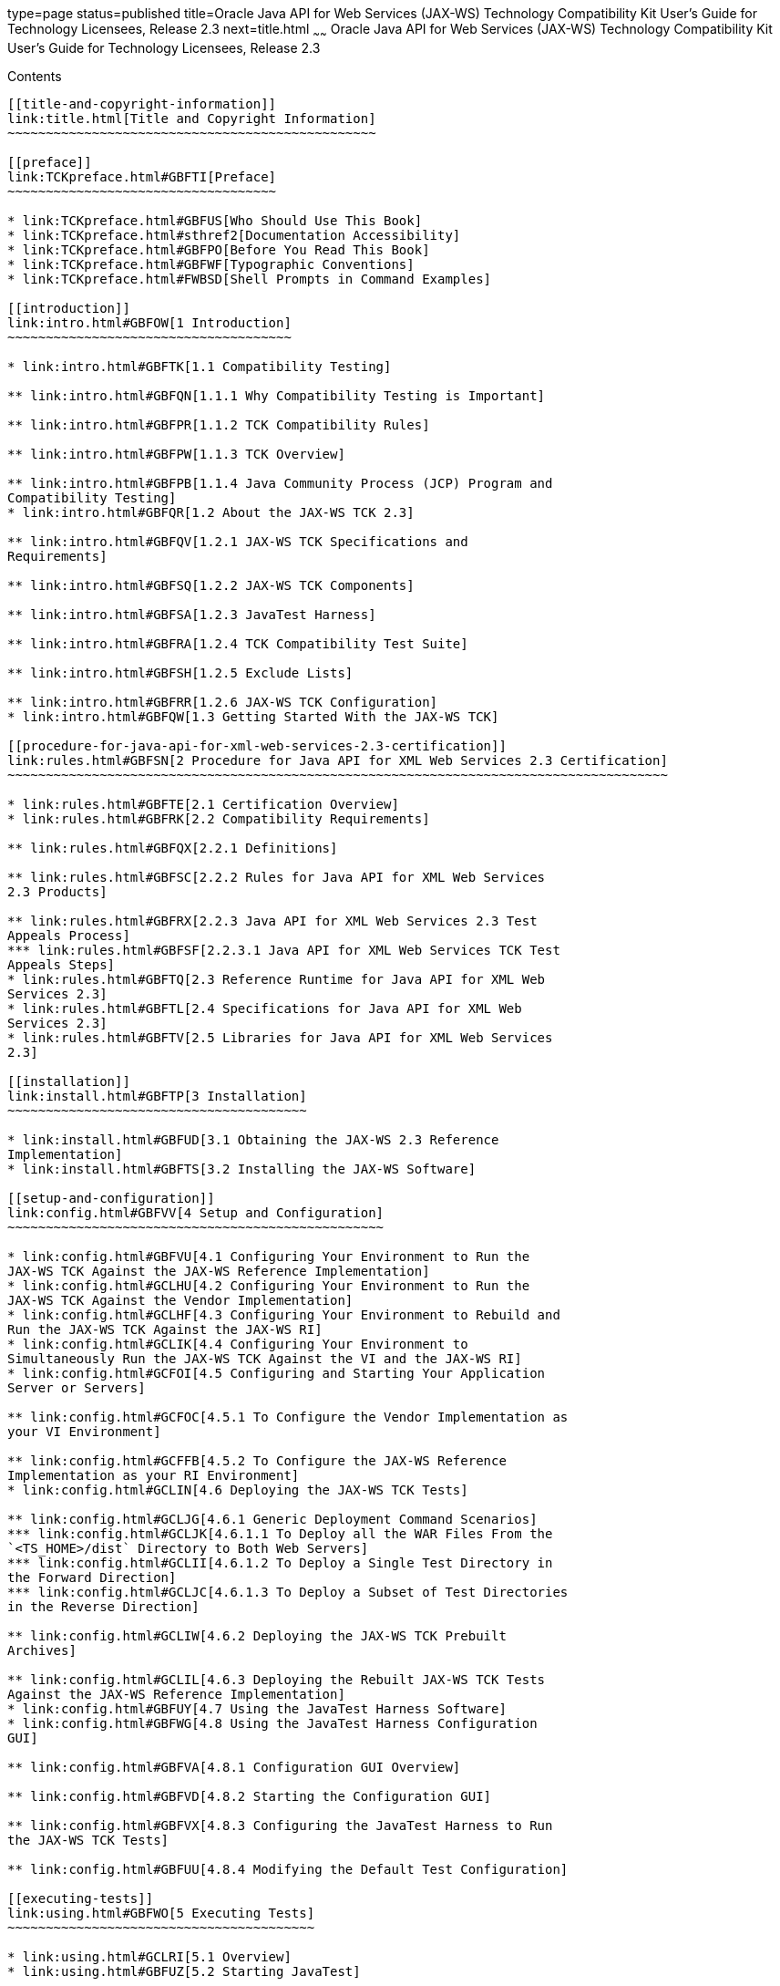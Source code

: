 type=page
status=published
title=Oracle Java API for Web Services (JAX-WS) Technology Compatibility Kit User's Guide for Technology Licensees, Release 2.3
next=title.html
~~~~~~
Oracle Java API for Web Services (JAX-WS) Technology Compatibility Kit User's Guide for Technology Licensees, Release 2.3
=========================================================================================================================

[[contents]]
Contents
--------

[[title-and-copyright-information]]
link:title.html[Title and Copyright Information]
~~~~~~~~~~~~~~~~~~~~~~~~~~~~~~~~~~~~~~~~~~~~~~~~

[[preface]]
link:TCKpreface.html#GBFTI[Preface]
~~~~~~~~~~~~~~~~~~~~~~~~~~~~~~~~~~~

* link:TCKpreface.html#GBFUS[Who Should Use This Book]
* link:TCKpreface.html#sthref2[Documentation Accessibility]
* link:TCKpreface.html#GBFPO[Before You Read This Book]
* link:TCKpreface.html#GBFWF[Typographic Conventions]
* link:TCKpreface.html#FWBSD[Shell Prompts in Command Examples]

[[introduction]]
link:intro.html#GBFOW[1 Introduction]
~~~~~~~~~~~~~~~~~~~~~~~~~~~~~~~~~~~~~

* link:intro.html#GBFTK[1.1 Compatibility Testing]

** link:intro.html#GBFQN[1.1.1 Why Compatibility Testing is Important]

** link:intro.html#GBFPR[1.1.2 TCK Compatibility Rules]

** link:intro.html#GBFPW[1.1.3 TCK Overview]

** link:intro.html#GBFPB[1.1.4 Java Community Process (JCP) Program and
Compatibility Testing]
* link:intro.html#GBFQR[1.2 About the JAX-WS TCK 2.3]

** link:intro.html#GBFQV[1.2.1 JAX-WS TCK Specifications and
Requirements]

** link:intro.html#GBFSQ[1.2.2 JAX-WS TCK Components]

** link:intro.html#GBFSA[1.2.3 JavaTest Harness]

** link:intro.html#GBFRA[1.2.4 TCK Compatibility Test Suite]

** link:intro.html#GBFSH[1.2.5 Exclude Lists]

** link:intro.html#GBFRR[1.2.6 JAX-WS TCK Configuration]
* link:intro.html#GBFQW[1.3 Getting Started With the JAX-WS TCK]

[[procedure-for-java-api-for-xml-web-services-2.3-certification]]
link:rules.html#GBFSN[2 Procedure for Java API for XML Web Services 2.3 Certification]
~~~~~~~~~~~~~~~~~~~~~~~~~~~~~~~~~~~~~~~~~~~~~~~~~~~~~~~~~~~~~~~~~~~~~~~~~~~~~~~~~~~~~~

* link:rules.html#GBFTE[2.1 Certification Overview]
* link:rules.html#GBFRK[2.2 Compatibility Requirements]

** link:rules.html#GBFQX[2.2.1 Definitions]

** link:rules.html#GBFSC[2.2.2 Rules for Java API for XML Web Services
2.3 Products]

** link:rules.html#GBFRX[2.2.3 Java API for XML Web Services 2.3 Test
Appeals Process]
*** link:rules.html#GBFSF[2.2.3.1 Java API for XML Web Services TCK Test
Appeals Steps]
* link:rules.html#GBFTQ[2.3 Reference Runtime for Java API for XML Web
Services 2.3]
* link:rules.html#GBFTL[2.4 Specifications for Java API for XML Web
Services 2.3]
* link:rules.html#GBFTV[2.5 Libraries for Java API for XML Web Services
2.3]

[[installation]]
link:install.html#GBFTP[3 Installation]
~~~~~~~~~~~~~~~~~~~~~~~~~~~~~~~~~~~~~~~

* link:install.html#GBFUD[3.1 Obtaining the JAX-WS 2.3 Reference
Implementation]
* link:install.html#GBFTS[3.2 Installing the JAX-WS Software]

[[setup-and-configuration]]
link:config.html#GBFVV[4 Setup and Configuration]
~~~~~~~~~~~~~~~~~~~~~~~~~~~~~~~~~~~~~~~~~~~~~~~~~

* link:config.html#GBFVU[4.1 Configuring Your Environment to Run the
JAX-WS TCK Against the JAX-WS Reference Implementation]
* link:config.html#GCLHU[4.2 Configuring Your Environment to Run the
JAX-WS TCK Against the Vendor Implementation]
* link:config.html#GCLHF[4.3 Configuring Your Environment to Rebuild and
Run the JAX-WS TCK Against the JAX-WS RI]
* link:config.html#GCLIK[4.4 Configuring Your Environment to
Simultaneously Run the JAX-WS TCK Against the VI and the JAX-WS RI]
* link:config.html#GCFOI[4.5 Configuring and Starting Your Application
Server or Servers]

** link:config.html#GCFOC[4.5.1 To Configure the Vendor Implementation as
your VI Environment]

** link:config.html#GCFFB[4.5.2 To Configure the JAX-WS Reference
Implementation as your RI Environment]
* link:config.html#GCLIN[4.6 Deploying the JAX-WS TCK Tests]

** link:config.html#GCLJG[4.6.1 Generic Deployment Command Scenarios]
*** link:config.html#GCLJK[4.6.1.1 To Deploy all the WAR Files From the
`<TS_HOME>/dist` Directory to Both Web Servers]
*** link:config.html#GCLII[4.6.1.2 To Deploy a Single Test Directory in
the Forward Direction]
*** link:config.html#GCLJC[4.6.1.3 To Deploy a Subset of Test Directories
in the Reverse Direction]

** link:config.html#GCLIW[4.6.2 Deploying the JAX-WS TCK Prebuilt
Archives]

** link:config.html#GCLIL[4.6.3 Deploying the Rebuilt JAX-WS TCK Tests
Against the JAX-WS Reference Implementation]
* link:config.html#GBFUY[4.7 Using the JavaTest Harness Software]
* link:config.html#GBFWG[4.8 Using the JavaTest Harness Configuration
GUI]

** link:config.html#GBFVA[4.8.1 Configuration GUI Overview]

** link:config.html#GBFVD[4.8.2 Starting the Configuration GUI]

** link:config.html#GBFVX[4.8.3 Configuring the JavaTest Harness to Run
the JAX-WS TCK Tests]

** link:config.html#GBFUU[4.8.4 Modifying the Default Test Configuration]

[[executing-tests]]
link:using.html#GBFWO[5 Executing Tests]
~~~~~~~~~~~~~~~~~~~~~~~~~~~~~~~~~~~~~~~~

* link:using.html#GCLRI[5.1 Overview]
* link:using.html#GBFUZ[5.2 Starting JavaTest]

** link:using.html#GBFWH[5.2.1 To Start JavaTest in GUI Mode]

** link:using.html#GBFVW[5.2.2 To Start JavaTest in Command-Line Mode]
* link:using.html#GBFWM[5.3 Running a Subset of the Tests]

** link:using.html#GBFVT[5.3.1 To Run a Subset of Tests in GUI Mode]

** link:using.html#GBFWK[5.3.2 To Run a Subset of Tests in Command-Line
Mode]

** link:using.html#GBFVL[5.3.3 To Run a Subset of Tests in Batch Mode
Based on Prior Result Status]
* link:using.html#GCLRR[5.4 Running the JAX-WS TCK Against the JAX-WS RI]
* link:using.html#GCLRZ[5.5 Running the JAX-WS TCK Against a Vendor's
Implementation]
* link:using.html#GCLQV[5.6 Running the Rebuilt JAX-WS TCK Against the
JAX-WS RI]
* link:using.html#GBWUC[5.7 Testing Interoperability Between a Vendor
Implementation and the JAX-WS Reference Implementation]
* link:using.html#GBFVK[5.8 Test Reports]

** link:using.html#GBFWD[5.8.1 Creating Test Reports]
*** link:using.html#GBFVH[5.8.1.1 To Create a Test Report in GUI Mode]
*** link:using.html#GBFVC[5.8.1.2 To Create a Test Report in Command-Line
Mode]

** link:using.html#GBFVB[5.8.2 Viewing an Existing Test Report]
*** link:using.html#GBFVO[5.8.2.1 To View an Existing Report in GUI Mode]
*** link:using.html#GBFWB[5.8.2.2 To View an Existing Report in
Command-Line Mode]

[[debugging-test-problems]]
link:debug.html#GBFUV[6 Debugging Test Problems]
~~~~~~~~~~~~~~~~~~~~~~~~~~~~~~~~~~~~~~~~~~~~~~~~

* link:debug.html#GBFYP[6.1 Overview]
* link:debug.html#GBFVF[6.2 Test Tree]
* link:debug.html#GBFWI[6.3 Folder Information]
* link:debug.html#GBFVP[6.4 Test Information]
* link:debug.html#GBFVZ[6.5 Report Files]
* link:debug.html#GBFYF[6.6 Configuration Failures]

[[a-frequently-asked-questions]]
link:faq.html#GBFYD[A Frequently Asked Questions]
~~~~~~~~~~~~~~~~~~~~~~~~~~~~~~~~~~~~~~~~~~~~~~~~~

* link:faq.html#GBFYQ[A.1 Where do I start to debug a test failure?]
* link:faq.html#GBFYR[A.2 How do I restart a crashed test run?]
* link:faq.html#GBFWU[A.3 What would cause tests be added to the exclude
list?]

[[b-rebuilding-the-jax-ws-tck-using-the-vendors-toolset]]
link:rebuild.html#GCLIZ[B Rebuilding the JAX-WS TCK Using the Vendor's Toolset]
~~~~~~~~~~~~~~~~~~~~~~~~~~~~~~~~~~~~~~~~~~~~~~~~~~~~~~~~~~~~~~~~~~~~~~~~~~~~~~~

* link:rebuild.html#GCLIO[B.1 Overview]
* link:rebuild.html#GCLLW[B.2 Rebuilding the JAX-WS TCK Classes Using
Ant]
* link:rebuild.html#GCLOO[B.3 Rebuilding the JAX-WS TCK Classes Manually]
* link:rebuild.html#GCQJY[B.4 wsgen Reference]

** link:rebuild.html#GCQKB[B.4.1 wsgen Syntax]

** link:rebuild.html#GCQJW[B.4.2 wsgen Ant Task]

** link:rebuild.html#GCQJI[B.4.3 wsgen Example]
* link:rebuild.html#GCQMM[B.5 wsimport Reference]

** link:rebuild.html#GCQLU[B.5.1 wsimport Syntax]

** link:rebuild.html#GCQLY[B.5.2 wsimport Ant Task]
*** link:rebuild.html#GJIKN[B.5.2.1 Nested Elements]

** link:rebuild.html#GCQKP[B.5.3 wsimport Examples]


